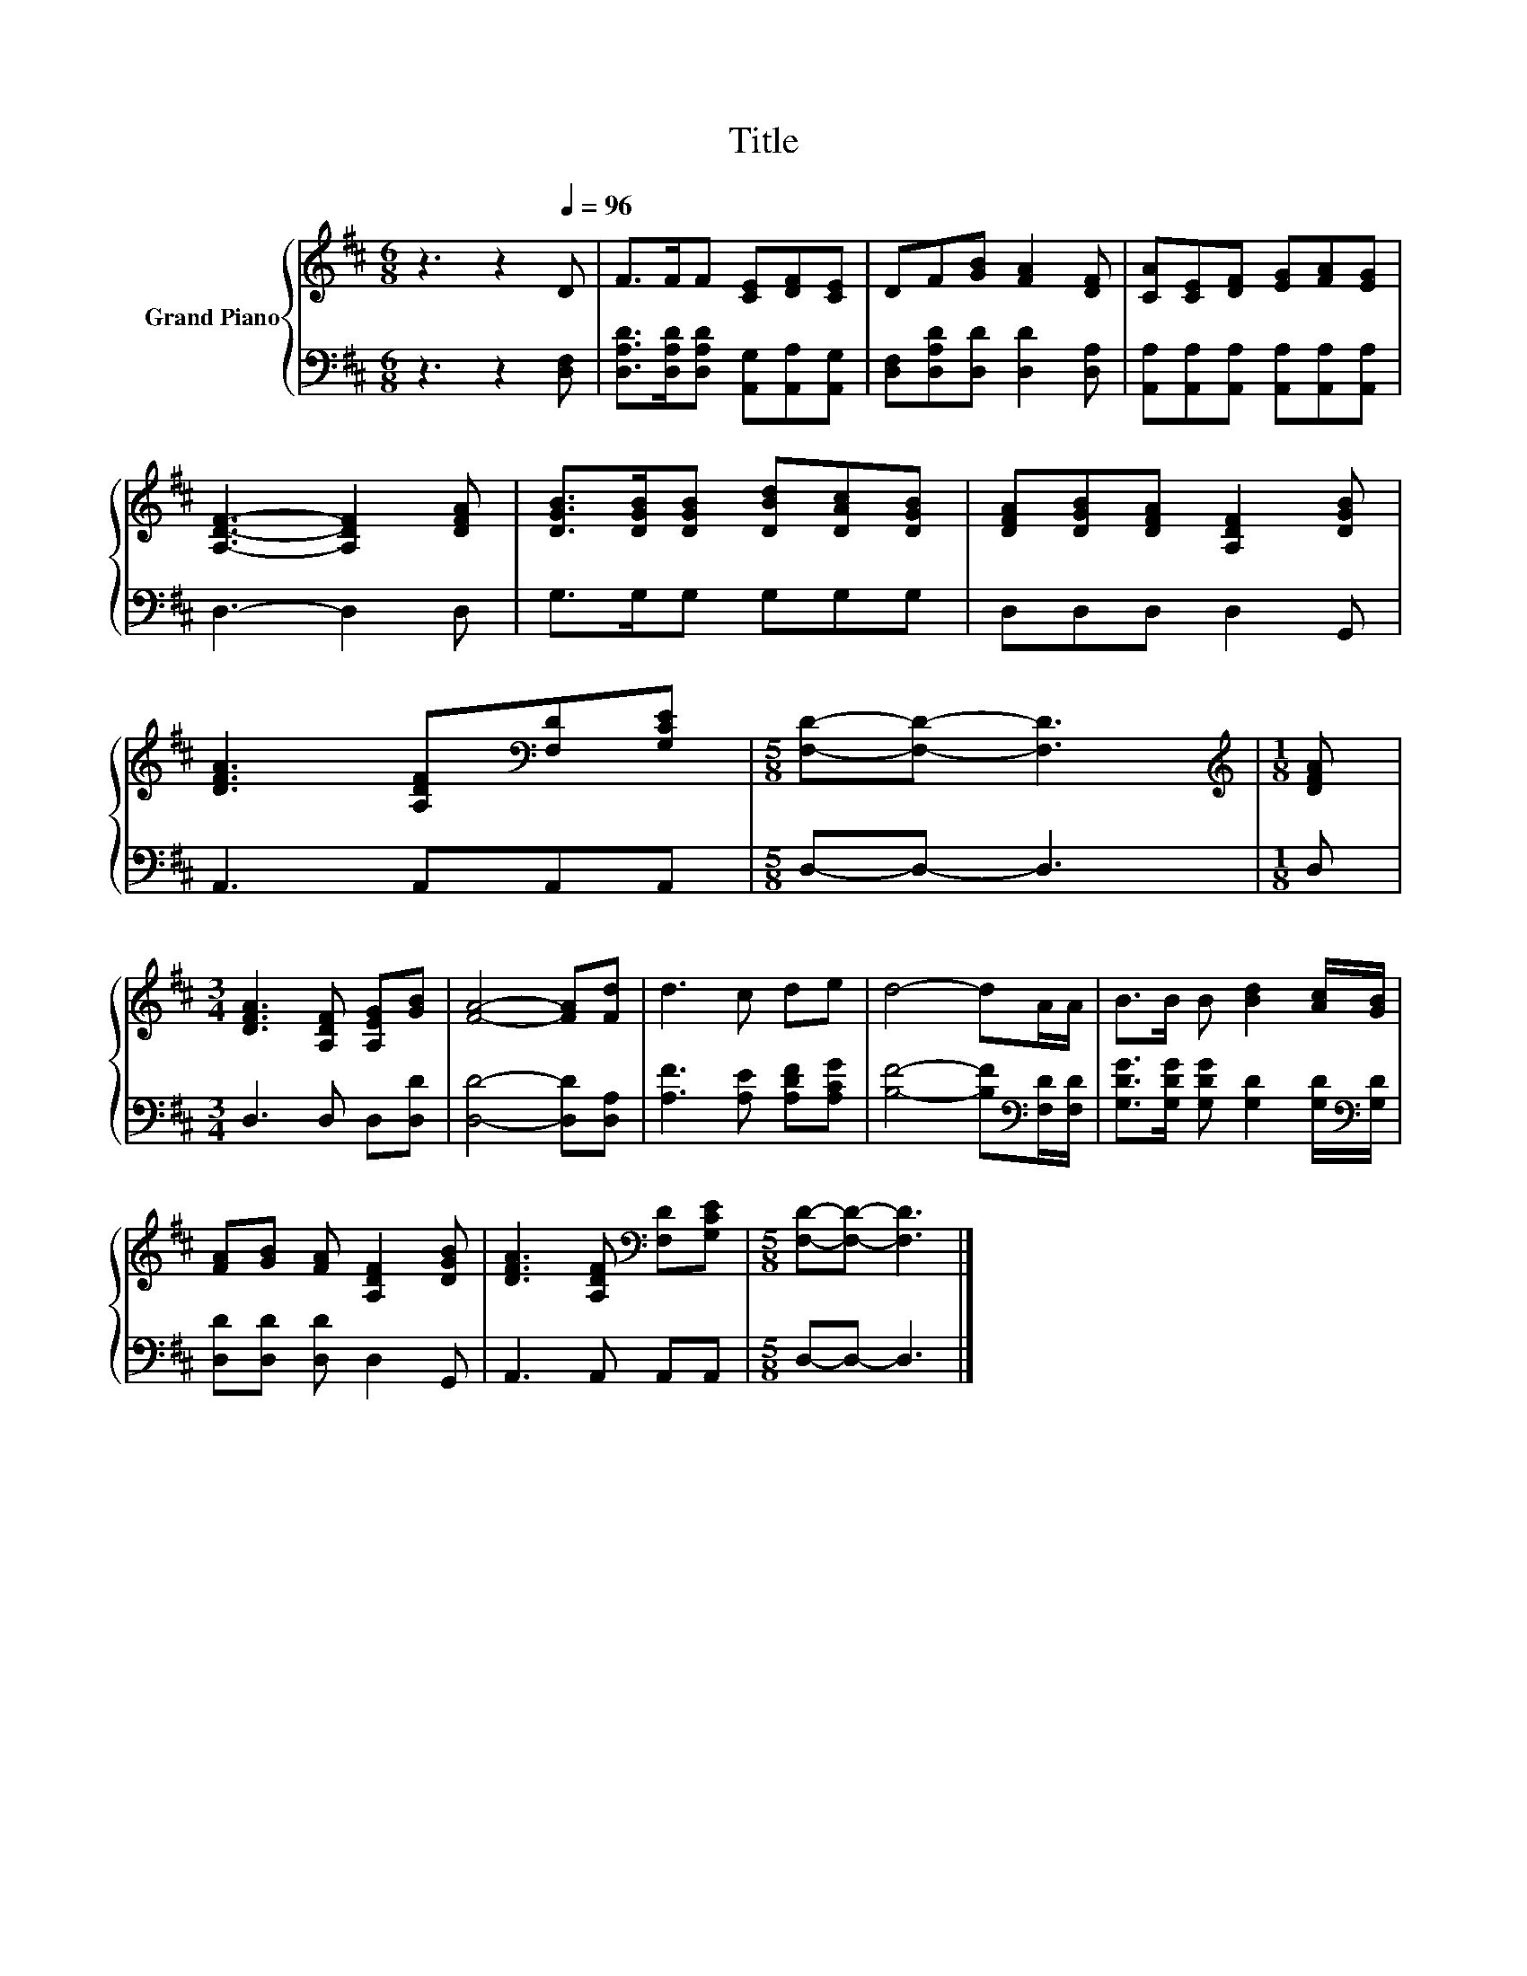 X:1
T:Title
%%score { 1 | 2 }
L:1/8
M:6/8
K:D
V:1 treble nm="Grand Piano"
V:2 bass 
V:1
 z3 z2[Q:1/4=96] D | F>FF [CE][DF][CE] | DF[GB] [FA]2 [DF] | [CA][CE][DF] [EG][FA][EG] | %4
 [A,DF]3- [A,DF]2 [DFA] | [DGB]>[DGB][DGB] [DBd][DAc][DGB] | [DFA][DGB][DFA] [A,DF]2 [DGB] | %7
 [DFA]3 [A,DF][K:bass][F,D][G,CE] |[M:5/8] [F,D]-[F,D]- [F,D]3 |[M:1/8][K:treble] [DFA] | %10
[M:3/4] [DFA]3 [A,DF] [A,EG][GB] | [FA]4- [FA][Fd] | d3 c de | d4- dA/A/ | B>B B [Bd]2 [Ac]/[GB]/ | %15
 [FA][GB] [FA] [A,DF]2 [DGB] | [DFA]3 [A,DF][K:bass] [F,D][G,CE] |[M:5/8] [F,D]-[F,D]- [F,D]3 |] %18
V:2
 z3 z2 [D,F,] | [D,A,D]>[D,A,D][D,A,D] [A,,G,][A,,A,][A,,G,] | [D,F,][D,A,D][D,D] [D,D]2 [D,A,] | %3
 [A,,A,][A,,A,][A,,A,] [A,,A,][A,,A,][A,,A,] | D,3- D,2 D, | G,>G,G, G,G,G, | D,D,D, D,2 G,, | %7
 A,,3 A,,A,,A,, |[M:5/8] D,-D,- D,3 |[M:1/8] D, |[M:3/4] D,3 D, D,[D,D] | [D,D]4- [D,D][D,A,] | %12
 [A,F]3 [A,E] [A,DF][A,CG] | [B,F]4- [B,F][K:bass][F,D]/[F,D]/ | %14
 [G,DG]>[G,DG] [G,DG] [G,D]2 [G,D]/[K:bass][G,D]/ | [D,D][D,D] [D,D] D,2 G,, | A,,3 A,, A,,A,, | %17
[M:5/8] D,-D,- D,3 |] %18

